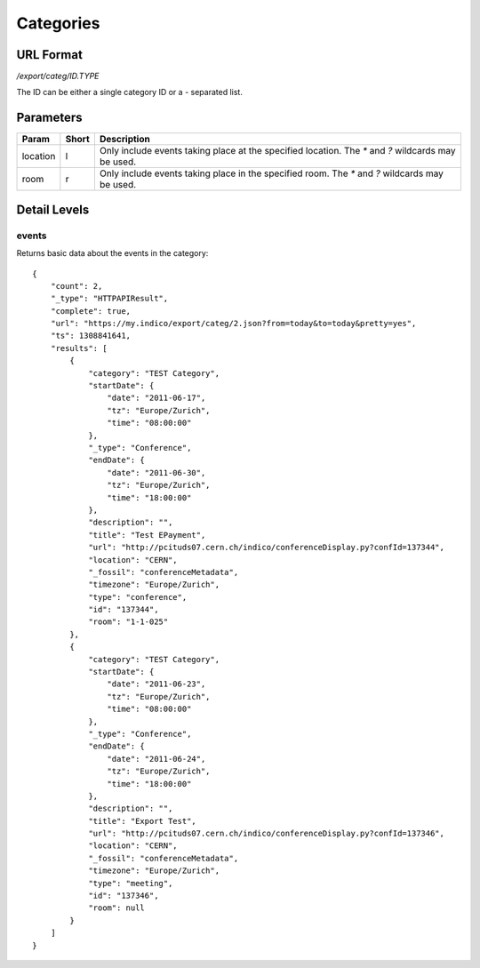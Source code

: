 Categories
===============

URL Format
----------
*/export/categ/ID.TYPE*

The ID can be either a single category ID or a *-* separated list.


Parameters
----------

========  =====  ==========================================================
Param     Short  Description
========  =====  ==========================================================
location  l      Only include events taking place at the specified location.
                 The `*` and `?` wildcards may be used.
room      r      Only include events taking place in the specified room.
                 The `*` and `?` wildcards may be used.
========  =====  ==========================================================


Detail Levels
-------------

events
~~~~~~

Returns basic data about the events in the category::

    {
        "count": 2,
        "_type": "HTTPAPIResult",
        "complete": true,
        "url": "https://my.indico/export/categ/2.json?from=today&to=today&pretty=yes",
        "ts": 1308841641,
        "results": [
            {
                "category": "TEST Category",
                "startDate": {
                    "date": "2011-06-17",
                    "tz": "Europe/Zurich",
                    "time": "08:00:00"
                },
                "_type": "Conference",
                "endDate": {
                    "date": "2011-06-30",
                    "tz": "Europe/Zurich",
                    "time": "18:00:00"
                },
                "description": "",
                "title": "Test EPayment",
                "url": "http://pcituds07.cern.ch/indico/conferenceDisplay.py?confId=137344",
                "location": "CERN",
                "_fossil": "conferenceMetadata",
                "timezone": "Europe/Zurich",
                "type": "conference",
                "id": "137344",
                "room": "1-1-025"
            },
            {
                "category": "TEST Category",
                "startDate": {
                    "date": "2011-06-23",
                    "tz": "Europe/Zurich",
                    "time": "08:00:00"
                },
                "_type": "Conference",
                "endDate": {
                    "date": "2011-06-24",
                    "tz": "Europe/Zurich",
                    "time": "18:00:00"
                },
                "description": "",
                "title": "Export Test",
                "url": "http://pcituds07.cern.ch/indico/conferenceDisplay.py?confId=137346",
                "location": "CERN",
                "_fossil": "conferenceMetadata",
                "timezone": "Europe/Zurich",
                "type": "meeting",
                "id": "137346",
                "room": null
            }
        ]
    }
